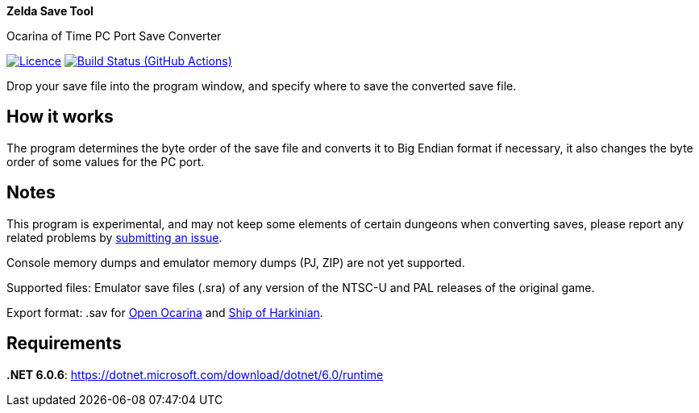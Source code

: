 :proj-name: Zelda Save Tool
:proj-handle: ZeldaSaveTool
:proj-desc: Ocarina of Time PC Port Save Converter
:proj-repo: xoascf/{proj-handle}
:!showtitle:
:icons: font
:!toc-title:
:uri-gh: https://github.com
:uri-repo: {uri-gh}/{proj-repo}
:uri-licence: {uri-repo}/blob/master/LICENSE
:uri-ci: {uri-repo}/actions/workflows/build.yml
:uri-shields: https://img.shields.io
:img-licence-badge: {uri-shields}/github/license/{proj-repo}.svg?label=Licence
:img-ci-badge: {uri-shields}/github/workflow/status/{proj-repo}/CI/master.svg?label=Build

= {proj-name}

ifdef::env-github[]
[subs=attributes+]
++++
<div align="center">
   <h1>{proj-name}</h1>
   <h3>{proj-desc}</h3>
   <br />
</div>
<p align="center">
  <a href="{uri-licence}">
    <img src="{img-licence-badge}" />
  </a>
  <a href="{uri-ci}">
    <img src="{img-ci-badge}" />
  </a>
</p>
++++
endif::[]

ifndef::env-github[]

[.text-center]
[.lead]
*{proj-name}*

[.text-center]
{proj-desc}

[.text-center]
image:{img-licence-badge}[Licence, align=center, link="{uri-licence}"]
image:{img-ci-badge}[Build Status (GitHub Actions), align=center, link="{uri-ci}"]
endif::[]

Drop your save file into the program window, and specify where to save the converted save file.

== How it works
The program determines the byte order of the save file and converts it to Big Endian format if necessary, it also changes the byte order of some values for the PC port.

== Notes
This program is experimental, and may not keep some elements of certain dungeons when converting saves, please report any related problems by {uri-repo}/issues/new/choose[submitting an issue^].

Console memory dumps and emulator memory dumps (PJ, ZIP) are not yet supported.

Supported files:
Emulator save files (.sra) of any version of the NTSC-U and PAL releases of the original game.

Export format:
.sav for {uri-gh}/blawar/ooot[Open Ocarina^] and {uri-gh}/HarbourMasters/Shipwright[Ship of Harkinian^].

== Requirements
*.NET 6.0.6*: https://dotnet.microsoft.com/download/dotnet/6.0/runtime
